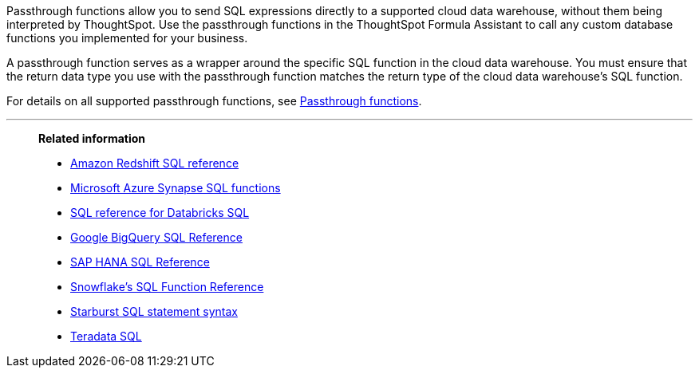 
:last_updated: 08/10/2021
:experimental:
:linkattrs:
:page-partial:
:page-aliases: /data-integrate/embrace/embrace-snowflake-passthrough.adoc


Passthrough functions allow you to send SQL expressions directly to a supported cloud data warehouse, without them being interpreted by ThoughtSpot. Use the passthrough functions in the ThoughtSpot Formula Assistant to call any custom database functions you implemented for your business.

A passthrough function serves as a wrapper around the specific SQL function in the cloud data warehouse. You must ensure that the return data type you use with the passthrough function matches the return type of the cloud data warehouse's SQL function.

For details on all supported passthrough functions, see xref:formula-reference.adoc#passthrough-functions[Passthrough functions].

'''
> **Related information**
>
> * https://docs.aws.amazon.com/redshift/latest/dg/cm_chap_SQLCommandRef.html[Amazon Redshift SQL reference]
> * https://docs.microsoft.com/en-us/sql/t-sql/functions/functions?view=sql-server-ver15[Microsoft Azure Synapse SQL functions]
> * https://docs.databricks.com/sql/language-manual/index.html[SQL reference for Databricks SQL^]
> * https://cloud.google.com/bigquery/docs/reference/standard-sql/lexical[Google BigQuery SQL Reference^]
> * https://help.sap.com/viewer/7c78579ce9b14a669c1f3295b0d8ca16/Cloud/en-US/0861a5d054e2464da4f5b50e5a96628e.html[SAP HANA SQL Reference^]
> * https://docs.snowflake.com/en/sql-reference-functions.html[Snowflake’s SQL Function Reference^]
> * https://docs.starburst.io/latest/sql.html[Starburst SQL statement syntax^]
> * https://docs.teradata.com/r/Teradata-Database-Introduction/June-2017/SQL[Teradata SQL^]
